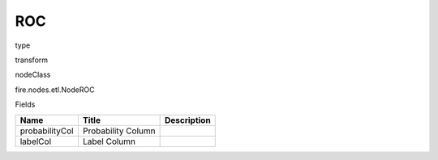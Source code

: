 
ROC
^^^^^^ 



type

transform

nodeClass

fire.nodes.etl.NodeROC

Fields

+----------------+--------------------+-------------+
| Name           | Title              | Description |
+================+====================+=============+
| probabilityCol | Probability Column |             |
+----------------+--------------------+-------------+
| labelCol       | Label Column       |             |
+----------------+--------------------+-------------+